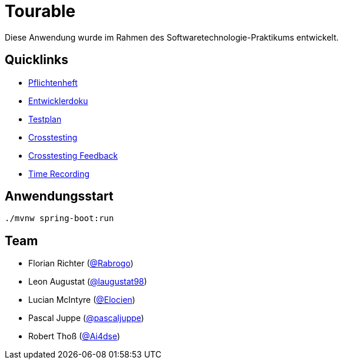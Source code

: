= Tourable

Diese Anwendung wurde im Rahmen des Softwaretechnologie-Praktikums entwickelt.

== Quicklinks

* link:src/main/asciidoc/pflichtenheft.adoc[Pflichtenheft]
* link:src/main/asciidoc/developer_documentation.adoc[Entwicklerdoku]
* link:src/main/asciidoc/test_plan.adoc[Testplan]
* link:src/main/asciidoc/cross_testing_report_for_g34.adoc[Crosstesting]
* link:src/main/asciidoc/cross_testing_results.adoc[Crosstesting Feedback]
* link:src/main/asciidoc/time_recording.adoc[Time Recording]

== Anwendungsstart

`./mvnw spring-boot:run`

== Team

* Florian Richter (https://github.com/Rabrogo[@Rabrogo])
* Leon Augustat (https://github.com/laugustat98[@laugustat98])
* Lucian McIntyre (https://github.com/Elocien[@Elocien])
* Pascal Juppe (https://github.com/pascaljuppe[@pascaljuppe])
* Robert Thoß (https://github.com/Ai4dse[@Ai4dse])
